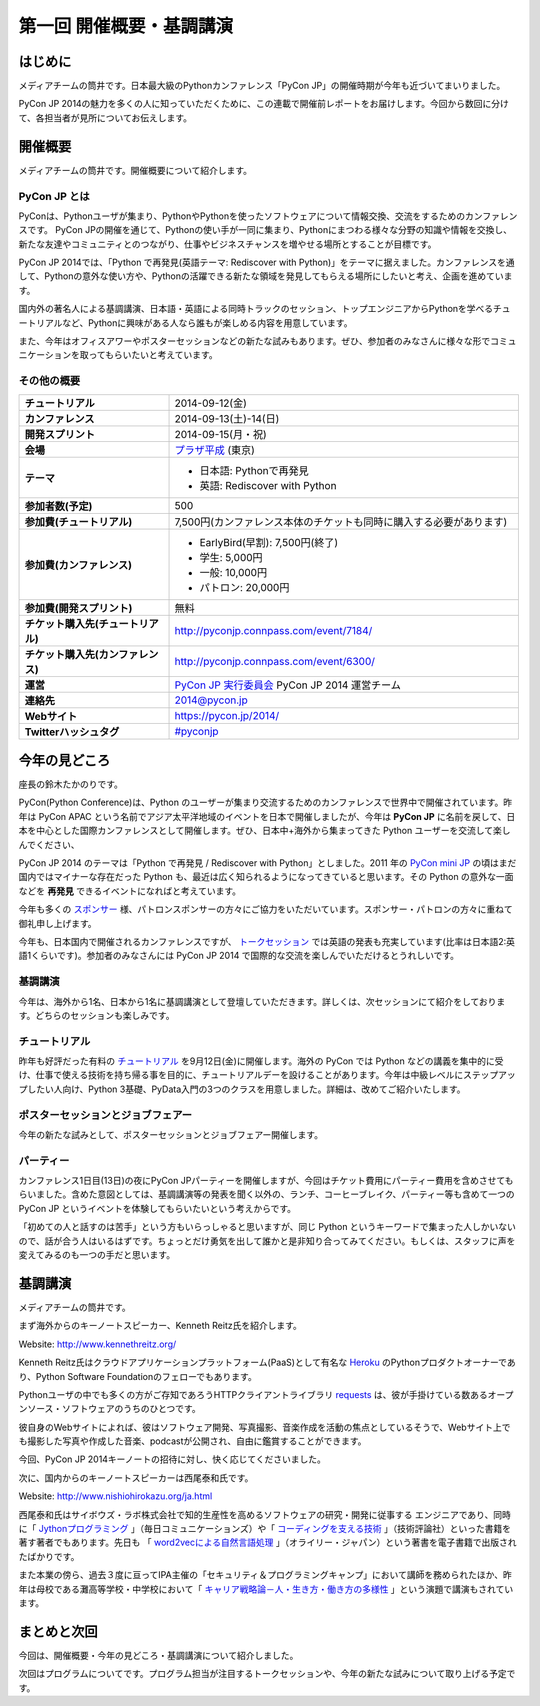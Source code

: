 ==========================================
 第一回 開催概要・基調講演
==========================================

はじめに
========

.. image:: /_static/pycon2014-logo.*
   :target: https://pycon.jp/2014/

メディアチームの筒井です。日本最大級のPythonカンファレンス「PyCon JP」の開催時期が今年も近づいてまいりました。

PyCon JP 2014の魅力を多くの人に知っていただくために、この連載で開催前レポートをお届けします。今回から数回に分けて、各担当者が見所についてお伝えします。

開催概要
========

メディアチームの筒井です。開催概要について紹介します。

PyCon JP とは
-------------

PyConは、Pythonユーザが集まり、PythonやPythonを使ったソフトウェアについて情報交換、交流をするためのカンファレンスです。 PyCon JPの開催を通じて、Pythonの使い手が一同に集まり、Pythonにまつわる様々な分野の知識や情報を交換し、新たな友達やコミュニティとのつながり、仕事やビジネスチャンスを増やせる場所とすることが目標です。

PyCon JP 2014では、「Python で再発見(英語テーマ: Rediscover with Python)」をテーマに据えました。カンファレンスを通して、Pythonの意外な使い方や、Pythonの活躍できる新たな領域を発見してもらえる場所にしたいと考え、企画を進めています。

国内外の著名人による基調講演、日本語・英語による同時トラックのセッション、トップエンジニアからPythonを学べるチュートリアルなど、Pythonに興味がある人なら誰もが楽しめる内容を用意しています。

また、今年はオフィスアワーやポスターセッションなどの新たな試みもあります。ぜひ、参加者のみなさんに様々な形でコミュニケーションを取ってもらいたいと考えています。

その他の概要
------------

.. list-table::
   :widths: 30 70
   :stub-columns: 1

   * - チュートリアル
     - 2014-09-12(金)
   * - カンファレンス
     - 2014-09-13(土)-14(日)
   * - 開発スプリント
     - 2014-09-15(月・祝)
   * - 会場
     - `プラザ平成 <https://pycon.jp/2014/venue/>`_  (東京)
   * - テーマ
     - - 日本語: Pythonで再発見
       - 英語: Rediscover with Python
   * - 参加者数(予定)
     - 500
   * - 参加費(チュートリアル)
     - 7,500円(カンファレンス本体のチケットも同時に購入する必要があります)
   * - 参加費(カンファレンス)
     - - EarlyBird(早割): 7,500円(終了)
       - 学生: 5,000円
       - 一般: 10,000円
       - パトロン: 20,000円
   * - 参加費(開発スプリント)
     - 無料
   * - チケット購入先(チュートリアル)
     - http://pyconjp.connpass.com/event/7184/
   * - チケット購入先(カンファレンス)
     - http://pyconjp.connpass.com/event/6300/
   * - 運営
     - `PyCon JP 実行委員会`_ PyCon JP 2014 運営チーム
   * - 連絡先
     - 2014@pycon.jp
   * - Webサイト
     - https://pycon.jp/2014/
   * - Twitterハッシュタグ
     - `#pyconjp <https://twitter.com/search?q=%23pyconjp&src=typd>`_

.. _`PyCon JP 実行委員会`: http://www.pycon.jp/committee.html

今年の見どころ
==============

座長の鈴木たかのりです。

PyCon(Python Conference)は、Python のユーザーが集まり交流するためのカンファレンスで世界中で開催されています。昨年は PyCon APAC という名前でアジア太平洋地域のイベントを日本で開催しましたが、今年は **PyCon JP** に名前を戻して、日本を中心とした国際カンファレンスとして開催します。ぜひ、日本中+海外から集まってきた Python ユーザーを交流して楽しんでください、

PyCon JP 2014 のテーマは「Python で再発見 / Rediscover with Python」としました。2011 年の `PyCon mini JP <https://sites.google.com/site/pyconminijp/>`_ の頃はまだ国内ではマイナーな存在だった Python も、最近は広く知られるようになってきていると思います。その Python の意外な一面などを **再発見** できるイベントになればと考えています。

今年も多くの `スポンサー <https://pycon.jp/2014/sponsors/>`_ 様、パトロンスポンサーの方々にご協力をいただいています。スポンサー・パトロンの方々に重ねて御礼申し上げます。

今年も、日本国内で開催されるカンファレンスですが、 `トークセッション <https://pycon.jp/2014/schedule/talks/list/>`_ では英語の発表も充実しています(比率は日本語2:英語1くらいです)。参加者のみなさんには PyCon JP 2014 で国際的な交流を楽しんでいただけるとうれしいです。

基調講演
--------

今年は、海外から1名、日本から1名に基調講演として登壇していただきます。詳しくは、次セッションにて紹介をしております。どちらのセッションも楽しみです。

チュートリアル
--------------

昨年も好評だった有料の `チュートリアル <https://pycon.jp/2014/tutorials/>`_ を9月12日(金)に開催します。海外の PyCon では Python などの講義を集中的に受け、仕事で使える技術を持ち帰る事を目的に、チュートリアルデーを設けることがあります。今年は中級レベルにステップアップしたい人向け、Python 3基礎、PyData入門の3つのクラスを用意しました。詳細は、改めてご紹介いたします。

ポスターセッションとジョブフェアー
----------------------------------

今年の新たな試みとして、ポスターセッションとジョブフェアー開催します。

パーティー
----------
カンファレンス1日目(13日)の夜にPyCon JPパーティーを開催しますが、今回はチケット費用にパーティー費用を含めさせてもらいました。含めた意図としては、基調講演等の発表を聞く以外の、ランチ、コーヒーブレイク、パーティー等も含めて一つの PyCon JP というイベントを体験してもらいたいという考えからです。

「初めての人と話すのは苦手」という方もいらっしゃると思いますが、同じ Python というキーワードで集まった人しかいないので、話が合う人はいるはずです。ちょっとだけ勇気を出して誰かと是非知り合ってみてください。もしくは、スタッフに声を変えてみるのも一つの手だと思います。

基調講演
========

メディアチームの筒井です。

まず海外からのキーノートスピーカー、Kenneth Reitz氏を紹介します。

Website: http://www.kennethreitz.org/

.. image:: /_static/kenneth.jpg
   :width: 300px
   :alt: Kenneth Reitz

Kenneth Reitz氏はクラウドアプリケーションプラットフォーム(PaaS)として有名な `Heroku <http://heroku.com/>`_ のPythonプロダクトオーナーであり、Python Software Foundationのフェローでもあります。

Pythonユーザの中でも多くの方がご存知であろうHTTPクライアントライブラリ `requests <http://docs.python-requests.org/en/latest/>`_ は、彼が手掛けている数あるオープンソース・ソフトウェアのうちのひとつです。

彼自身のWebサイトによれば、彼はソフトウェア開発、写真撮影、音楽作成を活動の焦点としているそうで、Webサイト上でも撮影した写真や作成した音楽、podcastが公開され、自由に鑑賞することができます。

今回、PyCon JP 2014キーノートの招待に対し、快く応じてくださいました。

次に、国内からのキーノートスピーカーは西尾泰和氏です。

Website: http://www.nishiohirokazu.org/ja.html

.. image:: /_static/nishio.jpg
   :width: 300px
   :alt: Hirokazu Nishio

西尾泰和氏はサイボウズ・ラボ株式会社で知的生産性を高めるソフトウェアの研究・開発に従事する
エンジニアであり、同時に「 `Jythonプログラミング <http://www.amazon.co.jp/dp/4839922829>`_ 」（毎日コミュニケーションズ）や「 `コーディングを支える技術 <http://www.amazon.co.jp/dp/477415654X>`_ 」（技術評論社）といった書籍を著す著者でもあります。先日も 「 `word2vecによる自然言語処理 <http://www.oreilly.co.jp/books/9784873116839/>`_ 」（オライリー・ジャパン）という著書を電子書籍で出版されたばかりです。

また本業の傍ら、過去３度に亘ってIPA主催の「セキュリティ＆プログラミングキャンプ」において講師を務められたほか、昨年は母校である灘高等学校・中学校において「 `キャリア戦略論－人・生き方・働き方の多様性 <http://www.slideshare.net/nishio/ss-27390660>`_ 」という演題で講演もされています。

まとめと次回
============

今回は、開催概要・今年の見どころ・基調講演について紹介しました。

次回はプログラムについてです。プログラム担当が注目するトークセッションや、今年の新たな試みについて取り上げる予定です。
